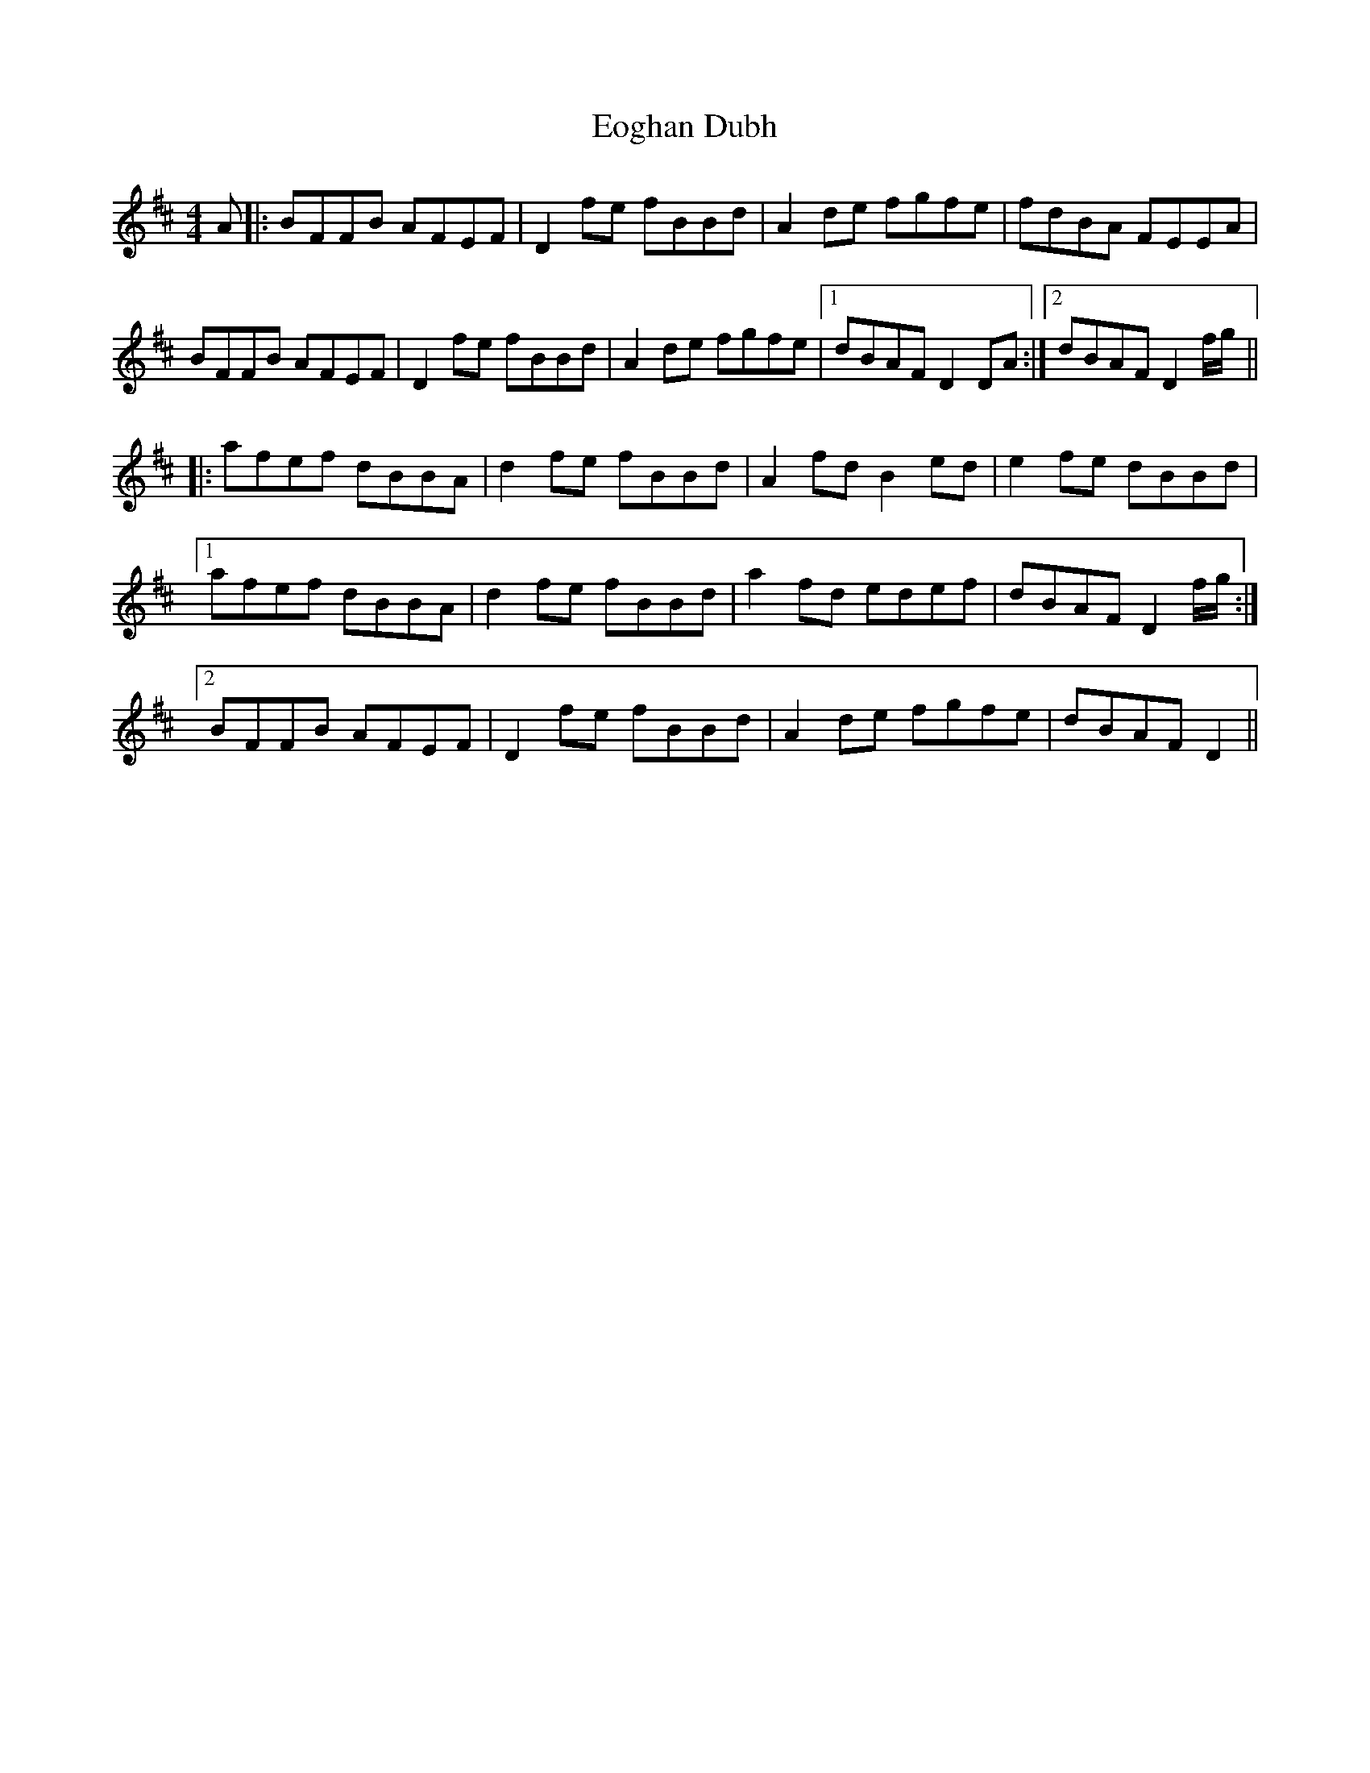 X: 11996
T: Eoghan Dubh
R: reel
M: 4/4
K: Bminor
A|:BFFB AFEF|D2fe fBBd|A2de fgfe|fdBA FEEA|
BFFB AFEF|D2fe fBBd|A2de fgfe|1 dBAFD2DA:|2 dBAFD2f/g/||
|:afef dBBA|d2fe fBBd|A2fdB2ed|e2fe dBBd|
[1afef dBBA|d2fe fBBd|a2fd edef|dBAFD2f/g/:|
[2BFFB AFEF|D2fe fBBd|A2de fgfe|dBAFD2||

